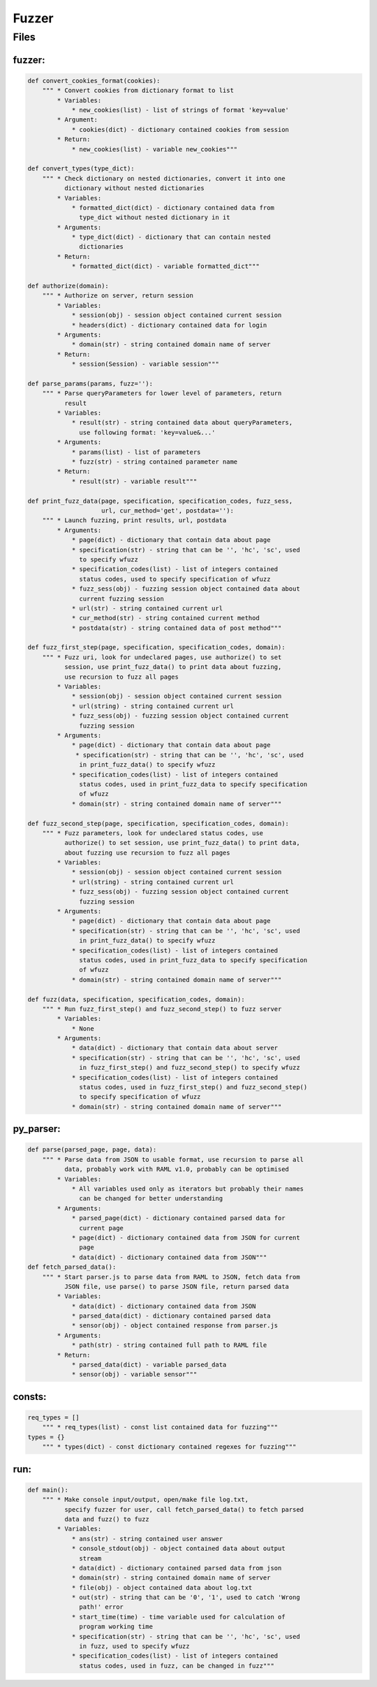 *********************
Fuzzer
*********************

------------------
Files
------------------

~~~~~~~~~~~~~~~~~~
fuzzer:
~~~~~~~~~~~~~~~~~~
.. code-block:: python

    def convert_cookies_format(cookies):
        """ * Convert cookies from dictionary format to list
            * Variables:
                * new_cookies(list) - list of strings of format 'key=value'
            * Argument:
                * cookies(dict) - dictionary contained cookies from session
            * Return:
                * new_cookies(list) - variable new_cookies"""

    def convert_types(type_dict):
        """ * Check dictionary on nested dictionaries, convert it into one
              dictionary without nested dictionaries
            * Variables:
                * formatted_dict(dict) - dictionary contained data from
                  type_dict without nested dictionary in it
            * Arguments:
                * type_dict(dict) - dictionary that can contain nested
                  dictionaries
            * Return:
                * formatted_dict(dict) - variable formatted_dict"""

    def authorize(domain):
        """ * Authorize on server, return session
            * Variables:
                * session(obj) - session object contained current session
                * headers(dict) - dictionary contained data for login
            * Arguments:
                * domain(str) - string contained domain name of server
            * Return:
                * session(Session) - variable session"""

    def parse_params(params, fuzz=''):
        """ * Parse queryParameters for lower level of parameters, return
              result
            * Variables:
                * result(str) - string contained data about queryParameters,
                  use following format: 'key=value&...'
            * Arguments:
                * params(list) - list of parameters
                * fuzz(str) - string contained parameter name
            * Return:
                * result(str) - variable result"""

    def print_fuzz_data(page, specification, specification_codes, fuzz_sess,
                        url, cur_method='get', postdata=''):
        """ * Launch fuzzing, print results, url, postdata
            * Arguments:
                * page(dict) - dictionary that contain data about page
                * specification(str) - string that can be '', 'hc', 'sc', used
                  to specify wfuzz
                * specification_codes(list) - list of integers contained
                  status codes, used to specify specification of wfuzz
                * fuzz_sess(obj) - fuzzing session object contained data about
                  current fuzzing session
                * url(str) - string contained current url
                * cur_method(str) - string contained current method
                * postdata(str) - string contained data of post method"""

    def fuzz_first_step(page, specification, specification_codes, domain):
        """ * Fuzz uri, look for undeclared pages, use authorize() to set
              session, use print_fuzz_data() to print data about fuzzing,
              use recursion to fuzz all pages
            * Variables:
                * session(obj) - session object contained current session
                * url(string) - string contained current url
                * fuzz_sess(obj) - fuzzing session object contained current
                  fuzzing session
            * Arguments:
                * page(dict) - dictionary that contain data about page
                 * specification(str) - string that can be '', 'hc', 'sc', used
                  in print_fuzz_data() to specify wfuzz
                * specification_codes(list) - list of integers contained
                  status codes, used in print_fuzz_data to specify specification
                  of wfuzz
                * domain(str) - string contained domain name of server"""

    def fuzz_second_step(page, specification, specification_codes, domain):
        """ * Fuzz parameters, look for undeclared status codes, use
              authorize() to set session, use print_fuzz_data() to print data,
              about fuzzing use recursion to fuzz all pages
            * Variables:
                * session(obj) - session object contained current session
                * url(string) - string contained current url
                * fuzz_sess(obj) - fuzzing session object contained current
                  fuzzing session
            * Arguments:
                * page(dict) - dictionary that contain data about page
                * specification(str) - string that can be '', 'hc', 'sc', used
                  in print_fuzz_data() to specify wfuzz
                * specification_codes(list) - list of integers contained
                  status codes, used in print_fuzz_data to specify specification
                  of wfuzz
                * domain(str) - string contained domain name of server"""

    def fuzz(data, specification, specification_codes, domain):
        """ * Run fuzz_first_step() and fuzz_second_step() to fuzz server
            * Variables:
                * None
            * Arguments:
                * data(dict) - dictionary that contain data about server
                * specification(str) - string that can be '', 'hc', 'sc', used
                  in fuzz_first_step() and fuzz_second_step() to specify wfuzz
                * specification_codes(list) - list of integers contained
                  status codes, used in fuzz_first_step() and fuzz_second_step()
                  to specify specification of wfuzz
                * domain(str) - string contained domain name of server"""

~~~~~~~~~~~~~~~~~~
py_parser:
~~~~~~~~~~~~~~~~~~
.. code-block:: python

    def parse(parsed_page, page, data):
        """ * Parse data from JSON to usable format, use recursion to parse all
              data, probably work with RAML v1.0, probably can be optimised
            * Variables:
                * All variables used only as iterators but probably their names
                  can be changed for better understanding
            * Arguments:
                * parsed_page(dict) - dictionary contained parsed data for
                  current page
                * page(dict) - dictionary contained data from JSON for current
                  page
                * data(dict) - dictionary contained data from JSON"""
    def fetch_parsed_data():
        """ * Start parser.js to parse data from RAML to JSON, fetch data from
              JSON file, use parse() to parse JSON file, return parsed data
            * Variables:
                * data(dict) - dictionary contained data from JSON
                * parsed_data(dict) - dictionary contained parsed data
                * sensor(obj) - object contained response from parser.js
            * Arguments:
                * path(str) - string contained full path to RAML file
            * Return:
                * parsed_data(dict) - variable parsed_data
                * sensor(obj) - variable sensor"""

~~~~~~~~~~~~~~~~~~
consts:
~~~~~~~~~~~~~~~~~~
.. code-block:: python

    req_types = []
        """ * req_types(list) - const list contained data for fuzzing"""
    types = {}
        """ * types(dict) - const dictionary contained regexes for fuzzing"""

~~~~~~~~~~~~~~~~~~
run:
~~~~~~~~~~~~~~~~~~
.. code-block:: python

    def main():
        """ * Make console input/output, open/make file log.txt,
              specify fuzzer for user, call fetch_parsed_data() to fetch parsed
              data and fuzz() to fuzz
            * Variables:
                * ans(str) - string contained user answer
                * console_stdout(obj) - object contained data about output
                  stream
                * data(dict) - dictionary contained parsed data from json
                * domain(str) - string contained domain name of server
                * file(obj) - object contained data about log.txt
                * out(str) - string that can be '0', '1', used to catch 'Wrong
                  path!' error
                * start_time(time) - time variable used for calculation of
                  program working time
                * specification(str) - string that can be '', 'hc', 'sc', used
                  in fuzz, used to specify wfuzz
                * specification_codes(list) - list of integers contained
                  status codes, used in fuzz, can be changed in fuzz"""
